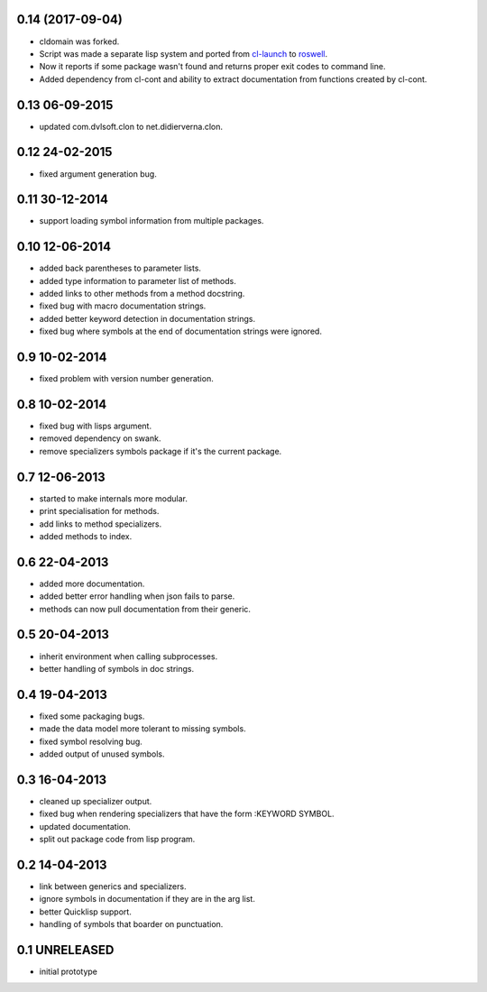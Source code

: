 0.14 (2017-09-04)
=================

* cldomain was forked.
* Script was made a separate lisp system and ported from cl-launch_ to
  roswell_.
* Now it reports if some package wasn't found and returns proper exit
  codes to command line.
* Added dependency from cl-cont and ability to extract documentation
  from functions created by cl-cont.
  
0.13 06-09-2015
===============

* updated com.dvlsoft.clon to net.didierverna.clon.

0.12 24-02-2015
===============

* fixed argument generation bug.

0.11 30-12-2014
===============

* support loading symbol information from multiple packages.

0.10 12-06-2014
===============

* added back parentheses to parameter lists.
* added type information to parameter list of methods.
* added links to other methods from a method docstring.
* fixed bug with macro documentation strings.
* added better keyword detection in documentation strings.
* fixed bug where symbols at the end of documentation
  strings were ignored.

0.9 10-02-2014
==============

* fixed problem with version number generation.

0.8 10-02-2014
==============

* fixed bug with lisps argument.
* removed dependency on swank.
* remove specializers symbols package if it's the current
  package.

0.7 12-06-2013
==============

* started to make internals more modular.
* print specialisation for methods.
* add links to method specializers.
* added methods to index.

0.6 22-04-2013
==============

* added more documentation.
* added better error handling when json fails to parse.
* methods can now pull documentation from their generic.

0.5 20-04-2013
==============

* inherit environment when calling subprocesses.
* better handling of symbols in doc strings.

0.4 19-04-2013
==============

* fixed some packaging bugs.
* made the data model more tolerant to missing symbols.
* fixed symbol resolving bug.
* added output of unused symbols.

0.3 16-04-2013
==============

* cleaned up specializer output.
* fixed bug when rendering specializers that have the form :KEYWORD
  SYMBOL.
* updated documentation.
* split out package code from lisp program.

0.2 14-04-2013
==============


* link between generics and specializers.
* ignore symbols in documentation if they are in the arg list.
* better Quicklisp support.
* handling of symbols that boarder on punctuation.

0.1 UNRELEASED
==============

* initial prototype


.. _roswell: https://github.com/roswell/roswell
.. _cl-launch: http://www.cliki.net/CL-Launch

